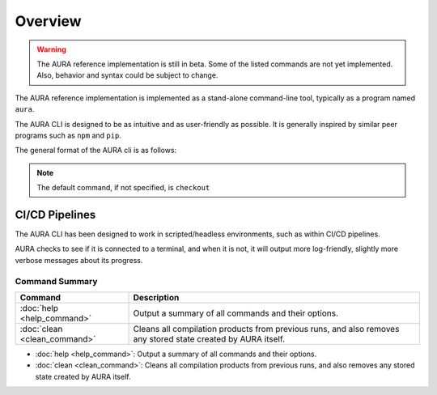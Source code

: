 Overview
========

.. warning::
  The AURA reference implementation is still in beta. Some of the listed commands are not yet implemented. Also, behavior and syntax could be subject to change.

The AURA reference implementation is implemented as a stand-alone command-line tool, typically as a program named ``aura``.

The AURA CLI is designed to be as intuitive and as user-friendly as possible. It is generally inspired by similar peer programs such as ``npm`` and ``pip``.

The general format of the AURA cli is as follows:

.. prompt:: bash $

  aura [command] [options]

.. note::
  The default command, if not specified, is ``checkout``

CI/CD Pipelines
~~~~~~~~~~~~~~~

The AURA CLI has been designed to work in scripted/headless environments, such as within CI/CD pipelines.

AURA checks to see if it is connected to a terminal, and when it is not, it will output more log-friendly, slightly more verbose messages about its progress.

Command Summary
---------------

=============================   ===========================================================
Command                         Description
=============================   ===========================================================
:doc:`help <help_command>`      Output a summary of all commands and their options.
:doc:`clean <clean_command>`    Cleans all compilation products from previous runs, and
                                also removes any stored state created by AURA itself.
=============================   ===========================================================


* :doc:`help <help_command>`: Output a summary of all commands and their options.

* :doc:`clean <clean_command>`: Cleans all compilation products from previous runs, and also removes any stored state created by AURA itself.
